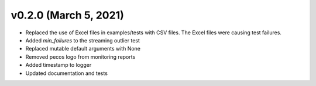 .. _whatsnew_020:

v0.2.0 (March 5, 2021)
--------------------------

* Replaced the use of Excel files in examples/tests with CSV files.  The Excel files were causing test failures.
* Added `min_failures` to the streaming outlier test
* Replaced mutable default arguments with None
* Removed pecos logo from monitoring reports
* Added timestamp to logger
* Updated documentation and tests

